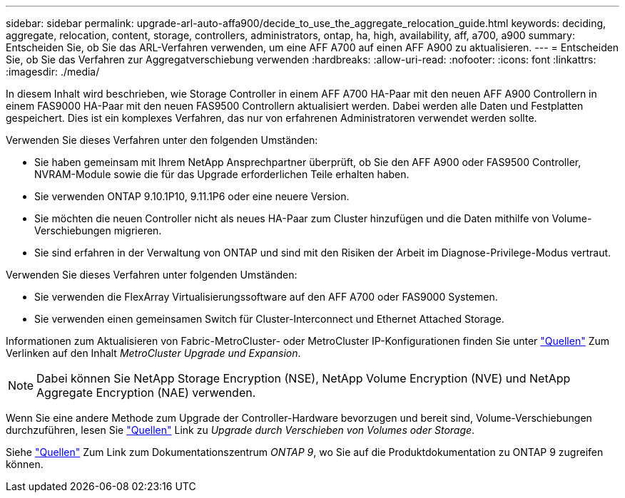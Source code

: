 ---
sidebar: sidebar 
permalink: upgrade-arl-auto-affa900/decide_to_use_the_aggregate_relocation_guide.html 
keywords: deciding, aggregate, relocation, content, storage, controllers, administrators, ontap, ha, high, availability, aff, a700, a900 
summary: Entscheiden Sie, ob Sie das ARL-Verfahren verwenden, um eine AFF A700 auf einen AFF A900 zu aktualisieren. 
---
= Entscheiden Sie, ob Sie das Verfahren zur Aggregatverschiebung verwenden
:hardbreaks:
:allow-uri-read: 
:nofooter: 
:icons: font
:linkattrs: 
:imagesdir: ./media/


[role="lead"]
In diesem Inhalt wird beschrieben, wie Storage Controller in einem AFF A700 HA-Paar mit den neuen AFF A900 Controllern in einem FAS9000 HA-Paar mit den neuen FAS9500 Controllern aktualisiert werden. Dabei werden alle Daten und Festplatten gespeichert. Dies ist ein komplexes Verfahren, das nur von erfahrenen Administratoren verwendet werden sollte.

Verwenden Sie dieses Verfahren unter den folgenden Umständen:

* Sie haben gemeinsam mit Ihrem NetApp Ansprechpartner überprüft, ob Sie den AFF A900 oder FAS9500 Controller, NVRAM-Module sowie die für das Upgrade erforderlichen Teile erhalten haben.
* Sie verwenden ONTAP 9.10.1P10, 9.11.1P6 oder eine neuere Version.
* Sie möchten die neuen Controller nicht als neues HA-Paar zum Cluster hinzufügen und die Daten mithilfe von Volume-Verschiebungen migrieren.
* Sie sind erfahren in der Verwaltung von ONTAP und sind mit den Risiken der Arbeit im Diagnose-Privilege-Modus vertraut.


Verwenden Sie dieses Verfahren unter folgenden Umständen:

* Sie verwenden die FlexArray Virtualisierungssoftware auf den AFF A700 oder FAS9000 Systemen.
* Sie verwenden einen gemeinsamen Switch für Cluster-Interconnect und Ethernet Attached Storage.


Informationen zum Aktualisieren von Fabric-MetroCluster- oder MetroCluster IP-Konfigurationen finden Sie unter link:other_references.html["Quellen"] Zum Verlinken auf den Inhalt _MetroCluster Upgrade und Expansion_.


NOTE: Dabei können Sie NetApp Storage Encryption (NSE), NetApp Volume Encryption (NVE) und NetApp Aggregate Encryption (NAE) verwenden.

Wenn Sie eine andere Methode zum Upgrade der Controller-Hardware bevorzugen und bereit sind, Volume-Verschiebungen durchzuführen, lesen Sie link:other_references.html["Quellen"] Link zu _Upgrade durch Verschieben von Volumes oder Storage_.

Siehe link:other_references.html["Quellen"] Zum Link zum Dokumentationszentrum _ONTAP 9_, wo Sie auf die Produktdokumentation zu ONTAP 9 zugreifen können.
